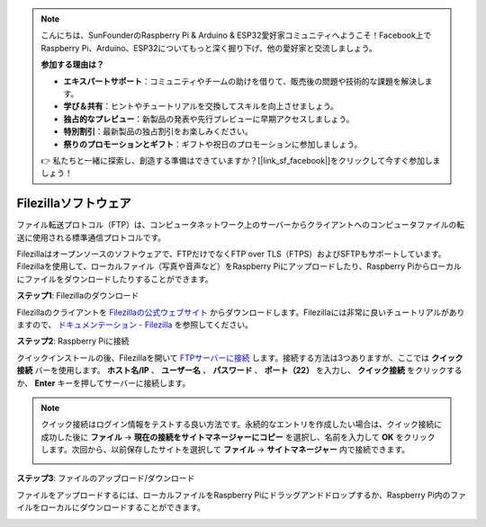 .. note::

    こんにちは、SunFounderのRaspberry Pi & Arduino & ESP32愛好家コミュニティへようこそ！Facebook上でRaspberry Pi、Arduino、ESP32についてもっと深く掘り下げ、他の愛好家と交流しましょう。

    **参加する理由は？**

    - **エキスパートサポート**：コミュニティやチームの助けを借りて、販売後の問題や技術的な課題を解決します。
    - **学び＆共有**：ヒントやチュートリアルを交換してスキルを向上させましょう。
    - **独占的なプレビュー**：新製品の発表や先行プレビューに早期アクセスしましょう。
    - **特別割引**：最新製品の独占割引をお楽しみください。
    - **祭りのプロモーションとギフト**：ギフトや祝日のプロモーションに参加しましょう。

    👉 私たちと一緒に探索し、創造する準備はできていますか？[|link_sf_facebook|]をクリックして今すぐ参加しましょう！

.. _filezilla:

Filezillaソフトウェア
==========================

.. image:: img/filezilla_icon.png

ファイル転送プロトコル（FTP）は、コンピュータネットワーク上のサーバーからクライアントへのコンピュータファイルの転送に使用される標準通信プロトコルです。

Filezillaはオープンソースのソフトウェアで、FTPだけでなくFTP over TLS（FTPS）およびSFTPもサポートしています。Filezillaを使用して、ローカルファイル（写真や音声など）をRaspberry Piにアップロードしたり、Raspberry Piからローカルにファイルをダウンロードしたりすることができます。

**ステップ1**: Filezillaのダウンロード

Filezillaのクライアントを `Filezillaの公式ウェブサイト <https://filezilla-project.org/>`_ からダウンロードします。Filezillaには非常に良いチュートリアルがありますので、 `ドキュメンテーション - Filezilla <https://wiki.filezilla-project.org/Documentation>`_ を参照してください。

**ステップ2**: Raspberry Piに接続

クイックインストールの後、Filezillaを開いて `FTPサーバーに接続 <https://wiki.filezilla-project.org/Using#Connecting_to_an_FTP_server>`_ します。接続する方法は3つありますが、ここでは **クイック接続** バーを使用します。 **ホスト名/IP** 、 **ユーザー名** 、 **パスワード** 、 **ポート（22）** を入力し、 **クイック接続** をクリックするか、 **Enter** キーを押してサーバーに接続します。

.. image:: img/filezilla_connect.png

.. note::

    クイック接続はログイン情報をテストする良い方法です。永続的なエントリを作成したい場合は、クイック接続に成功した後に **ファイル** -> **現在の接続をサイトマネージャーにコピー** を選択し、名前を入力して **OK** をクリックします。次回から、以前保存したサイトを選択して **ファイル** -> **サイトマネージャー** 内で接続できます。
    
    .. image:: img/ftp_site.png

**ステップ3**: ファイルのアップロード/ダウンロード

ファイルをアップロードするには、ローカルファイルをRaspberry Piにドラッグアンドドロップするか、Raspberry Pi内のファイルをローカルにダウンロードすることができます。

.. image:: img/upload_ftp.png

